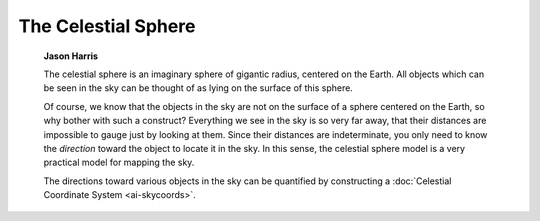 ====================
The Celestial Sphere
====================

         **Jason Harris**

         The celestial sphere is an imaginary sphere of gigantic radius,
         centered on the Earth. All objects which can be seen in the sky
         can be thought of as lying on the surface of this sphere.

         Of course, we know that the objects in the sky are not on the
         surface of a sphere centered on the Earth, so why bother with
         such a construct? Everything we see in the sky is so very far
         away, that their distances are impossible to gauge just by
         looking at them. Since their distances are indeterminate, you
         only need to know the *direction* toward the object to locate
         it in the sky. In this sense, the celestial sphere model is a
         very practical model for mapping the sky.

         The directions toward various objects in the sky can be
         quantified by constructing a :doc:`Celestial Coordinate
         System  <ai-skycoords>`.

